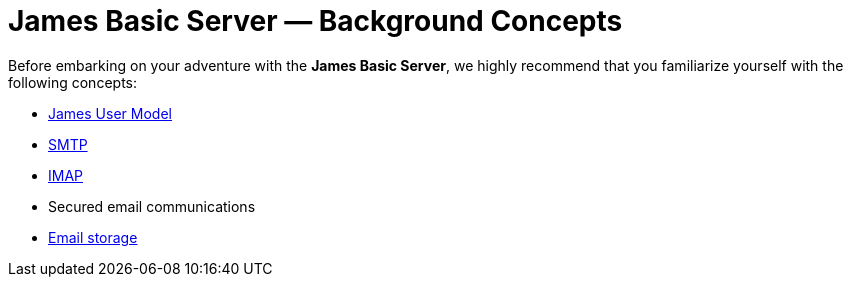 = James Basic Server &mdash; Background Concepts
:navtitle: Concepts

Before embarking on your adventure with the **James Basic Server**, we
highly recommend that you familiarize yourself with the following concepts:

[TODO: provide links and ensure that articles exist for each of these topics]

 * xref:concepts:user/index.adoc[James User Model]
 * xref:concepts:protocols/smtp.adoc[SMTP]
 * xref:concepts:protocols/imap.adoc[IMAP]
// What link should go here??
 * Secured email communications
 * xref:concepts:/storage/index.adoc[Email storage]
